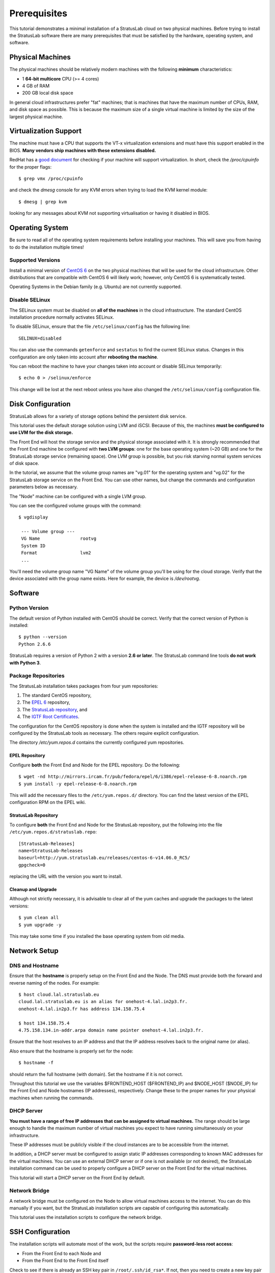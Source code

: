 
Prerequisites
=============

This tutorial demonstrates a minimal installation of a StratusLab cloud
on two physical machines.  Before trying to install the StratusLab
software there are many prerequisites that must be satisfied by the
hardware, operating system, and software. 

Physical Machines
-----------------

The physical machines should be relatively modern machines with the
following **minimum** characteristics:

-  1 **64-bit multicore** CPU (>= 4 cores)
-  4 GB of RAM
-  200 GB local disk space

In general cloud infrastructures prefer "fat" machines; that is
machines that have the maximum number of CPUs, RAM, and disk space as
possible.  This is because the maximum size of a single virtual
machine is limited by the size of the largest physical machine.

Virtualization Support
----------------------

The machine must have a CPU that supports the VT-x virtualization
extensions and must have this support enabled in the BIOS.  **Many
vendors ship machines with these extensions disabled.**

RedHat has a `good document
<http://virt-tools.org/learning/check-hardware-virt/>`__ for checking
if your machine will support virtualization.  In short, check the
`/proc/cpuinfo` for the proper flags::

    $ grep vmx /proc/cpuinfo 

and check the `dmesg` console for any KVM errors when trying to load
the KVM kernel module::

    $ dmesg | grep kvm

looking for any messages about KVM not supporting virtualisation or
having it disabled in BIOS.

Operating System
----------------

Be sure to read all of the operating system requirements before
installing your machines.  This will save you from having to do
the installation multiple times!

Supported Versions
~~~~~~~~~~~~~~~~~~

Install a minimal version of `CentOS 6 <http://www.centos.org>`__ on the
two physical machines that will be used for the cloud infrastructure.
Other distributions that are compatible with CentOS 6 will likely
work; however, only CentOS 6 is systematically tested.

Operating Systems in the Debian family (e.g. Ubuntu) are not currently
supported. 

Disable SELinux
~~~~~~~~~~~~~~~

The SELinux system must be disabled on **all of the machines** in the
cloud infrastructure.  The standard CentOS installation procedure
normally activates SELinux.

To disable SELinux, ensure that the file ``/etc/selinux/config`` has
the following line::

    SELINUX=disabled

You can also use the commands ``getenforce`` and ``sestatus`` to find
the current SELinux status.  Changes in this configuration are only
taken into account after **rebooting the machine**. 

You can reboot the machine to have your changes taken into account or
disable SELinux temporarily::

    $ echo 0 > /selinux/enforce

This change will be lost at the next reboot unless you have also
changed the ``/etc/selinux/config`` configuration file.
    
Disk Configuration
------------------

StratusLab allows for a variety of storage options behind the persistent
disk service.

This tutorial uses the default storage solution using LVM and iSCSI.
Because of this, the machines **must be configured to use LVM for the
disk storage.**

The Front End will host the storage service and the physical storage
associated with it.  It is strongly recommended that the Front End
machine be configured with **two LVM groups**: one for the base
operating system (~20 GB) and one for the StratusLab storage service
(remaining space).  One LVM group is possible, but you risk starving
normal system services of disk space.

In the tutorial, we assume that the volume group names are "vg.01" for
the operating system and "vg.02" for the StratusLab storage service on
the Front End.  You can use other names, but change the commands and
configuration parameters below as necessary.

The "Node" machine can be configured with a single LVM group.

You can see the configured volume groups with the command::

    $ vgdisplay

     --- Volume group ---
     VG Name               rootvg
     System ID             
     Format                lvm2
     ...

You'll need the volume group name "VG Name" of the volume group you'll
be using for the cloud storage.  Verify that the device associated
with the group name exists.  Here for example, the device is
`/dev/rootvg`.

Software
--------

Python Version
~~~~~~~~~~~~~~

The default version of Python installed with CentOS should be correct.
Verify that the correct version of Python is installed::

    $ python --version
    Python 2.6.6

StratusLab requires a version of Python 2 with a version **2.6 or
later**. The StratusLab command line tools **do not work with Python
3**.

Package Repositories
~~~~~~~~~~~~~~~~~~~~

The StratusLab installation takes packages from four yum repositories:

1. The standard CentOS repository,
2. The `EPEL 6 <http://fedoraproject.org/wiki/EPEL>`__ repository,
3. The `StratusLab repository <http://yum.stratuslab.eu>`__, and
4. The `IGTF Root
   Certificates <http://repository.egi.eu/sw/production/cas/1/current/>`__.

The configuration for the CentOS repository is done when the system is
installed and the IGTF repository will be configured by the StratusLab
tools as necessary.  The others require explicit configuration. 

The directory `/etc/yum.repos.d` contains the currently configured yum
repositories.

EPEL Repository
^^^^^^^^^^^^^^^

Configure **both** the Front End and Node for the EPEL repository.  Do
the following::

    $ wget -nd http://mirrors.ircam.fr/pub/fedora/epel/6/i386/epel-release-6-8.noarch.rpm 
    $ yum install -y epel-release-6-8.noarch.rpm

This will add the necessary files to the ``/etc/yum.repos.d/``
directory.  You can find the latest version of the EPEL configuration
RPM on the EPEL wiki.

StratusLab Repository
^^^^^^^^^^^^^^^^^^^^^

To configure **both** the Front End and Node for the StratusLab
repository, put the following into the file
``/etc/yum.repos.d/stratuslab.repo``::

    [StratusLab-Releases]
    name=StratusLab-Releases
    baseurl=http://yum.stratuslab.eu/releases/centos-6-v14.06.0_RC5/
    gpgcheck=0

replacing the URL with the version you want to install.

Cleanup and Upgrade
^^^^^^^^^^^^^^^^^^^

Although not strictly necessary, it is advisable to clear all of the yum
caches and upgrade the packages to the latest versions::

    $ yum clean all
    $ yum upgrade -y

This may take some time if you installed the base operating system from
old media.

Network Setup
-------------

DNS and Hostname
~~~~~~~~~~~~~~~~

Ensure that the **hostname** is properly setup on the Front End and the
Node. The DNS must provide both the forward and reverse naming of the
nodes.  For example::

    $ host cloud.lal.stratuslab.eu 
    cloud.lal.stratuslab.eu is an alias for onehost-4.lal.in2p3.fr.
    onehost-4.lal.in2p3.fr has address 134.158.75.4

    $ host 134.158.75.4 
    4.75.158.134.in-addr.arpa domain name pointer onehost-4.lal.in2p3.fr.

Ensure that the host resolves to an IP address and that the IP address
resolves back to the original name (or alias). 

Also ensure that the hostname is properly set for the node::

    $ hostname -f

should return the full hostname (with domain).  Set the hostname if it
is not correct.

Throughout this tutorial we use the variables $FRONTEND\_HOST
($FRONTEND\_IP) and $NODE\_HOST ($NODE\_IP) for the Front End and Node
hostnames (IP addresses), respectively. Change these to the proper names
for your physical machines when running the commands.

DHCP Server
~~~~~~~~~~~

**You must have a range of free IP addresses that can be assigned to
virtual machines.** The range should be large enough to handle the
maximum number of virtual machines you expect to have running
simultaneously on your infrastructure.

These IP addresses must be publicly visible if the cloud instances are
to be accessible from the internet.

In addition, a DHCP server must be configured to assign static IP
addresses corresponding to known MAC addresses for the virtual
machines.  You can use an external DHCP server or if one is not
available (or not desired), the StratusLab installation command can be
used to properly configure a DHCP server on the Front End for the
virtual machines.

This tutorial will start a DHCP server on the Front End by default.

Network Bridge
~~~~~~~~~~~~~~

A network bridge must be configured on the Node to allow virtual
machines access to the internet. You can do this manually if you want,
but the StratusLab installation scripts are capable of configuring this
automatically.

This tutorial uses the installation scripts to configure the network
bridge.

SSH Configuration
-----------------

The installation scripts will automate most of the work, but the scripts
require **password-less root access**:

-  From the Front End to each Node and
-  From the Front End to the Front End itself

Check to see if there is already an SSH key pair in
``/root/.ssh/id_rsa*``. If not, then you need to create a new key pair
**without a password**::

    $ ssh-keygen -q 
    Enter file in which to save the key (/root/.ssh/id_rsa): 
    /root/.ssh/id_rsa already exists.
    Overwrite (y/n)? y
    Enter passphrase (empty for no passphrase): 
    Enter same passphrase again: 

Now do the necessary configuration to ensure that you can log into the
Front End from the Front End with your SSH key (and without a
password). Do the following::

    $ ssh-copy-id $FRONTEND_HOST
    The authenticity of host 'onehost-5.lal.in2p3.fr (134.158.75.5)' can't be established.
    RSA key fingerprint is e9:04:03:02:e5:2e:f9:a1:0e:ae:9f:9f:e4:3f:70:dd.
    Are you sure you want to continue connecting (yes/no)? yes
    Warning: Permanently added 'onehost-5.lal.in2p3.fr,134.158.75.5' (RSA) to the list of known hosts.
    root@onehost-5.lal.in2p3.fr's password: 
    Now try logging into the machine, with "ssh 'onehost-5.lal.in2p3.fr'", and check in:

      .ssh/authorized_keys

    to make sure we haven't added extra keys that you weren't
    expecting.

and then the same thing for the node::

    $ ssh-copy-id $NODE_HOST
    ...

After these commands you key should have been added to the
`authorized_key` file on both nodes and should allow you to log in
without a password.

.. note::

   If you machine does not have the `ssh-copy-id` command, then you
   will have to do the configuration by hand.  Append the contents of
   your `$HOME/.ssh/id_rsa.pub` file to the
   `$HOME/.ssh/authorized_keys` file on both the Front End and the
   Node.  You will also have to accept the host's SSH key the first
   time you log in.

Verify that the password-less access works as expected.

::

    $ ssh $FRONTEND_HOST 

    Last login: Mon May 27 14:26:29 2013 from mac-91100.lal.in2p3.fr
    # 
    # exit
    logout
    Connection to onehost-5.lal.in2p3.fr closed.

    $ ssh $NODE_HOST

    Last login: Mon May 27 14:26:43 2013 from mac-91100.lal.in2p3.fr
    # 
    # exit
    logout
    Connection to onehost-6.lal.in2p3.fr closed.

Now that SSH is properly configured, the StratusLab scripts will be able
to install software on both the Front End and the Node.
